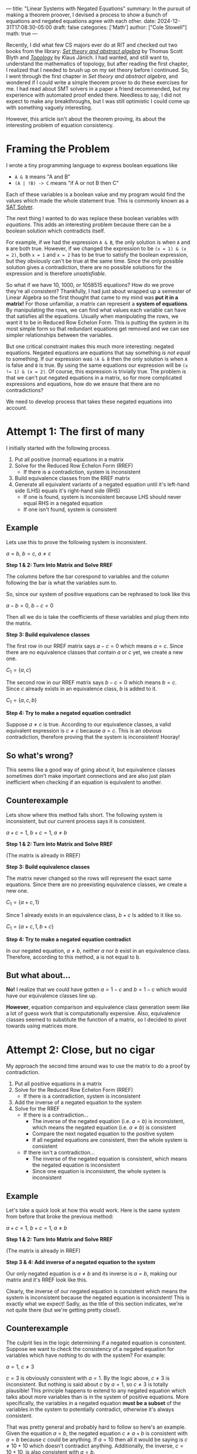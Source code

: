 ---
title: "Linear Systems with Negated Equations"
summary: In the pursuit of making a theorem proover, I devised a process to show a bunch of equations and negated equations agree with each other.
date: 2024-12-31T17:08:30-05:00
draft: false
categories: ['Math']
author: ["Cole Stowell"]
math: true
---


Recently, I did what few CS majors ever do at RIT and checked out two books from the library:
/@@html:<a href="https://archive.org/details/settheoryabstrac0000blyt" target="_blank">Set theory and abstract algebra</a>@@/ by Thomas Scott Blyth
and
/@@html:<a href="https://link.springer.com/book/9780387908922" target="_blank">Topology</a>@@/ by Klaus Jänich.
I had wanted, and still want to, understand the mathematics of topology,
but after reading the first chapter, I realized that I needed to brush up on my set theory before I continued.
So, I went through the first chapter in /Set theory and abstract algebra/, and
wondered if I could write a simple theorem prover to do these exercises for me.
I had read about SMT solvers in a paper a friend recommended,
but my experience with automated proof ended there. Needless to say, I did not expect to make any breakthroughs,
but I was still optimistic I could come up with something vaguely interesting.

However, this article isn't about the theorem proving, its about the interesting problem of equation consistency.

* Framing the Problem
I wrote a tiny programming language to express boolean equations like
- =A & B= means "A and B"
- =(A | !B) -> C= means "if A or not B then C"

Each of these variables is a boolean value and my program would find the values which made the whole statement true.
This is commonly known as a [[https://en.wikipedia.org/wiki/SAT_solver][SAT Solver]].

The next thing I wanted to do was replace these boolean variables with /equations/.
This adds an interesting problem because there can be a boolean solution which contradicts itself.

For example, if we had the expression =A & B=, the only solution is when =A= and =B= are both true.
However, if we changed the expression to be =(x = 1) & (x = 2)=, both =x = 1= and =x = 2= has to be true to satisfy the boolean expression,
but they obviously can't be true at the same time.
Since the only possible solution gives a contradiction, there are no possible solutions for the expression and is therefore /unsatisfiable/.

So what if we have 10, 1000, or 1058515 equations? How do we prove they're all consistent?
Thankfully, I had just about wrapped up a semester of Linear Algebra so the first thought that came to my mind was *put it in a matrix!*
For those unfamiliar, a matrix can represent a *system of equations*.
By manipulating the rows, we can find what values each variable can have that satisfies all the equations.
Usually when manipulating the rows, we want it to be in Reduced Row Echelon Form.
This is putting the system in its most simple form so that redundant equations get removed and we can see simpler relationships between the variables.

But one critical constraint makes this much more interesting: negated equations.
Negated equations are equations that say something /is not equal/ to something.
If our expression was =!A & B= then the only solution is when =A= is false and =B= is true.
By using the same equations our expression will be ~(x != 1) & (x = 2)~.
Of course, this expression is trivially true.
The problem is that we can't put negated equations in a matrix, so for more complicated expressions and equations, how do we ensure that there are no contradictions?

We need to develop process that takes these negated equations into account.

* Attempt 1: The first of many
I initially started with the following process.
1. Put all positive (normal) equations in a matrix
2. Solve for the Reduced Row Echelon Form (RREF)
   - If there is a contradiction, system is inconsistent
3. Build equivalence classes from the RREF matrix
4. Generate all equivalent variants of a negated equation until it's left-hand side (LHS) equals it's right-hand side (RHS)
   - If one is found, system is inconsistent because LHS should never equal RHS in a negated equation
   - If one isn't found, system is consistent

** Example
Lets use this to prove the following system is inconsistent.

$a = b$, $b = c$, $a \ne c$

*Step 1 & 2: Turn Into Matrix and Solve RREF*

The columns before the bar corespond to variables and the column following the bar is what the variables sum to.

So, since our system of positive equations can be rephrased to look like this

$a - b = 0$, $b - c = 0$

Then all we do is take the coefficients of these variables and plug them into the matrix.

\begin{aligned}

& 1a + -1b + 0c = 0 \\
& 0a + 1b + -1c = 0 \\
\\

\underrightarrow{\text{ Matrix }}
&
\begin{bmatrix}
1 & -1 &  0 & \bigm| & 0\\
0 &  1 & -1 & \bigm| & 0\\
\end{bmatrix}
\\
\\

\underrightarrow{\text{ RREF }}
&
\begin{bmatrix}
1 & 0 & -1 & \bigm| & 0\\
0 & 1 & -1 & \bigm| & 0\\
\end{bmatrix}
\\
\\

\end{aligned}

*Step 3: Build equivalence classes*

The first row in our RREF matrix says $a - c = 0$ which means $a = c$.
Since there are no equivalence classes that contain $a$ or $c$ yet, we create a new one.

$C_1 = \{ a, c \}$

The second row in our RREF matrix says $b - c = 0$ which means $b = c$.
Since $c$ already exists in an equivalence class, $b$ is added to it.

$C_1 = \{ a, c, b \}$

*Step 4: Try to make a negated equation contradict*

Suppose $a \ne c$ is true.
According to our equivalence classes, a valid equivalent expression is $c \ne c$ because $a = c$.
This is an obvious contradiction, therefore proving that the system is inconsistent! Hooray!

** So what's wrong?
This seems like a good way of going about it, but equivalence classes sometimes don't make important connections and are also just plain inefficient when checking if an equation is equivalent to another.

** Counterexample
Lets show where this method falls short. The following system is inconsistent, but our current process says it is consistent.

$a + c = 1$, $b + c = 1$, $a \ne b$

*Step 1 & 2: Turn Into Matrix and Solve RREF*

   \begin{bmatrix}
     1 & 0 & 1 & \bigm| & 1\\
     0 & 1 & 1 & \bigm| & 1\\
   \end{bmatrix}
   (The matrix is already in RREF)

*Step 3: Build equivalence classes*

The matrix never changed so the rows will represent the exact same equations.
Since there are no preexisting equivalence classes, we create a new one.

$C_1 = \{ a + c, 1 \}$

Since $1$ already exists in an equivalence class, $b + c$ Is added to it like so.

$C_1 = \{ a + c, 1, b + c \}$

*Step 4: Try to make a negated equation contradict*

In our negated equation, $a \ne b$, neither $a$ nor $b$ exist in an equivalence class.
Therefore, according to this method, a is not equal to b.

** But what about...
*No!* I realize that we could have gotten $a = 1 - c$ and $b = 1 - c$ which would have our equivalence classes line up.

*However*, equation comparison and equivalence class generation seem like a lot of guess work that is computationally expensive.
Also, equivalence classes seemed to substitute the function of a matrix, so I decided to pivot towards using matrices more.


* Attempt 2: Close, but no cigar
My approach the second time around was to use the matrix to do a proof by contradiction.

1. Put all positive equations in a matrix
2. Solve for the Reduced Row Echelon Form (RREF)
   - If there is a contradiction, system is inconsistent
3. Add the inverse of a negated equation to the system
4. Solve for the RREF
   - If there is a contradiction...
     - The inverse of the negated equation (i.e. $a = b$) is inconsistent, which means the negated equation (i.e. $a \ne b$) is consistent
     - Compare the next negated equation to the positive system
     - If all negated equations are consistent, then the whole system is consistent
   - If there isn't a contradiction...
     - The inverse of the negated equation is consistent, which means the negated equation is inconsistent
     - Since one equation is inconsistent, the whole system is inconsistent

** Example
Let's take a quick look at how this would work.
Here is the same system from before that broke the previous method:

$a + c = 1$, $b + c = 1$, $a \ne b$

*Step 1 & 2: Turn Into Matrix and Solve RREF*

\begin{bmatrix}
1 & 0 & 1 & \bigm| & 1\\
0 & 1 & 1 & \bigm| & 1\\
\end{bmatrix}
(The matrix is already in RREF)

*Step 3 & 4: Add inverse of a negated equation to the system*

Our only negated equation is $a \ne b$ and its inverse is $a = b$, making our matrix and it's RREF look like this.

\begin{equation}
\begin{bmatrix}
1 &  0 & 1 & \bigm| & 1\\
0 &  1 & 1 & \bigm| & 1\\
1 & -1 & 0 & \bigm| & 0\\
\end{bmatrix}

\underrightarrow{\text{ RREF }}

\begin{bmatrix}
1 & 0 & 1 & \bigm| & 1\\
0 & 1 & 1 & \bigm| & 1\\
0 & 0 & 0 & \bigm| & 0\\
\end{bmatrix}
\end{equation}

Clearly, the inverse of our negated equation is consistent which means the system is inconsistent because the negated equation is inconsistent!
This is exactly what we expect! Sadly, as the title of this section indicates, we're not quite there (but we're getting pretty close!).

** Counterexample
The culprit lies in the logic determining if a negated equation is consistent.
Suppose we want to check the consistency of a negated equation for variables which have /nothing/ to do with the system?
For example:

$a = 1$, $c \ne 3$

$c = 3$ is obviously consistent with $a = 1$. By the logic above, $c \ne 3$ is inconsistent. But nothing is said about $c$ by $a = 1$, so $c \ne 3$ is totally plausible!
This principle happens to extend to any negated equation which talks about more variables than is in the system of positive equations.
More specifically, the variables in a negated equation *must be a subset* of the variables in the system to potentially contradict, otherwise it's always consistent.

That was pretty general and probably hard to follow so here's an example.
Given the equation $a = b$, the negated equation $c \ne a + b$ is consistent with $a = b$ because $c$ could be anything.
If $a = 10$ then all it would be saying is $c \ne 10 + 10$ which doesn't contradict anything.
Additionally, the inverse, $c = 10 + 10$, is also consistent with $a = b$.

Clearly, both an equation and its inverse can be consistent with the same system. My first solution to this was to discard these negated equations that are always consistent, but then another counterexample came to mind (lucky me)!

$a = b$, $b \ne 1$

We can't completely discard $b \ne 1$ by the rule stated above, however we run into the same problem as before.
$b = 1$ is consistent with $a = b$, so by the logic we established above, $b \ne 1$ is inconsistent. But $b$ could totally not equal 1!

We're inching closer, but this solution is also wrong.

* Attempt 3: Third Time's the Charm

After having iterated on this idea for awhile, I began noticing /how/ the matrix changed when checking the consistency of a negated equation with the above method.

I started to see some kind of correlation between the resulting matrix's rank (# of non-zero rows), but I wasn't satisfied with just a naive observation.
To prove my observation, I decided to go with the very thing that started this journey: set theory!

** Equation Sets and a Set Theory Refresher

I first started with the idea that equations can be modeled as a *set of points* which I'll be referring to as *equation sets*.
For example, $x = y$ could be described by a set of points that look like $(1,1)$, $(-17,-17)$, $(5919, 5919)$, etc., in the form $(x, y)$.

With this idea, we can say the *intersection of two equation sets* is the solution to the system of the two coresponding equations.
For example, consider the following equations where $A$ and $B$ are equation sets.

$A\colon x = y$,  $B\colon y = 1$

$B$ has points like $(1, 1)$, $(-12, 1)$, $(24, 1)$. So long as the second element is $1$, its in $B$.

$A \cap B$ (read as "A intersect B"), is a set just containing the point $(1, 1)$ since that is the only point both sets have in common.
This $(1, 1)$ represents the solution to the system of these equations.

If the intersection of two equation sets is nothing, then there is no solution! Keep this in mind for later.

So, how do we describe a negated equation? To get a *negated equation set*, you take the *complement of an equation set*.
For the uninitiated, the complement of a set is *everything not in the set*.
If everything in an equation set is a valid solution to the equation, then everything not in the set is an invalid solution.
By switching a statement from equals to not equals, you're basically saying "all valid solutions are now invalid and all invalid solutions are now valid".
Combining these two ideas, we get the following.

If $A$ and $B$ are equations sets described by $x = y$ and $x \ne y$ respectively, then $A = B^\complement$ and $A^\complement = B$.

** The Revelation
What we want to know is: what does $A \cap B$ equal if $B$ is a negated equation?
We need to create an equation which relates $A \cap B$ to $A \cap B^\complement$ since we can only solve systems of normal/positive equations in a matrix.

I started with the following equation.
If it doesn't make much sense, don't worry, just understand that it is universally true.

$A - (A \cap B^\complement) = A \cap B$

On its own, this equation isn't very interesting, but when $A \cap B$ is nothing (aka A and B contradict)...

$A - (A \cap B^\complement) = \emptyset$

$A = A \cap B^\complement$

we get this glorious, beautiful equation, revealing the final building block for our proof.

/It is at this point that I must pause and encourage you, the reader, to understand the significance before I give it away./
/However, if you're just here for a good time, then by all means, read on./

*** What does it mean?

This proves that if we add the inverse of a negated equation to the system and the system remains /unchanged/ ($A = A \cap B^\complement$)
then the negated equation is *inconsistent with the system* ($A \cap B = \emptyset$).

** Lets show that counterexample who's boss!

$P\colon a = b$, $Q\colon a \ne 1$

To prove these are inconsistent, we must prove that the system doesn't change when adding $a = 1$ to the system.

\begin{aligned}
&
\begin{bmatrix}
1 & -1 & \bigm| & 0 \\
\end{bmatrix}
\\\\

\underrightarrow{\text{ Add } a = 1 \ }
&
\begin{bmatrix}
1 & -1 & \bigm| & 0 \\
1 &  0 & \bigm| & 1 \\
\end{bmatrix}
\\\\

\underrightarrow{\text{ RREF }}
&
\begin{bmatrix}
1 &  0 & \bigm| & 1 \\
0 &  1 & \bigm| & 1 \\
\end{bmatrix}
\end{aligned}

The starting and ending matrix are certainly different, so $P \ne P \cap Q^\complement$ which means $P \cap Q$ *cannot be* empty.
This means that a solution to the system still exists which means the equations are consistent!

** What about multiple negated equations?
It's actually pretty easy to show this, we just need to
@@html:<a href="https://c.tenor.com/mgdCIbwyj1MAAAAC/benson-regular-show.gif" target="_blank">break it down a bit</a>@@.

If $B$ and $C$ are negated equations and $A$ is a regular equation then we want to find if $A \cap B \cap C$ is empty or not to prove it's consistency.

Luckily, there's a simple equivalence.

\begin{flalign}
A \cap B \cap C & = A \cap (B \cap C) & [\ \text{wrap parenthesis}\ ] \\
                & = (A \cap B) \cap (A \cap C) & [\ \text{distribute} \cap \ ] &&
\end{flalign}

We can see that if $A \cap B$ or $A \cap C$ are empty then $A \cap B \cap C$ has to be empty too because the intersection of anything with an empty set is the empty set.


** To bring it all together!
The final process is as follows.

1. Put all positive equations in a matrix
2. Solve for the Reduced Row Echelon Form (RREF)
   - If there is a contradiction, system is inconsistent
3. Add the inverse of a negated equation to the system
4. Solve for the RREF
   - If the system remains unchanged...
     - The negated equation *must* be inconsistent with the system
     - One equation is inconsistent with the system, therefore the whole system is inconsistent!
   - If the system changes...
     - The negated equation might remove /some possible/ solutions to the system, but did not remove all of them, therefore its consistent!
     - Repeat steps 3 and 4 until all negated equations are verified as consistent

* Conclusion
And there you have it!
I cannot express how much fun this was to solve! This whole thing started because of a book on set theory and ended with a satisfying solution thanks to sets!
I couldn't be happier.

I have already implemented the solution in a
@@html:<a href="https://github.com/costowell/theorem-prover/blob/66ff939b56c3af85015bf1f98305f401dc8bdd15/src/bin/eqncmp.rs" target="_blank">standalone program</a>@@,
but intend to integrate it all into my theorem prover soon.

Thank you for reading, I hope you enjoyed and maybe learned something!
